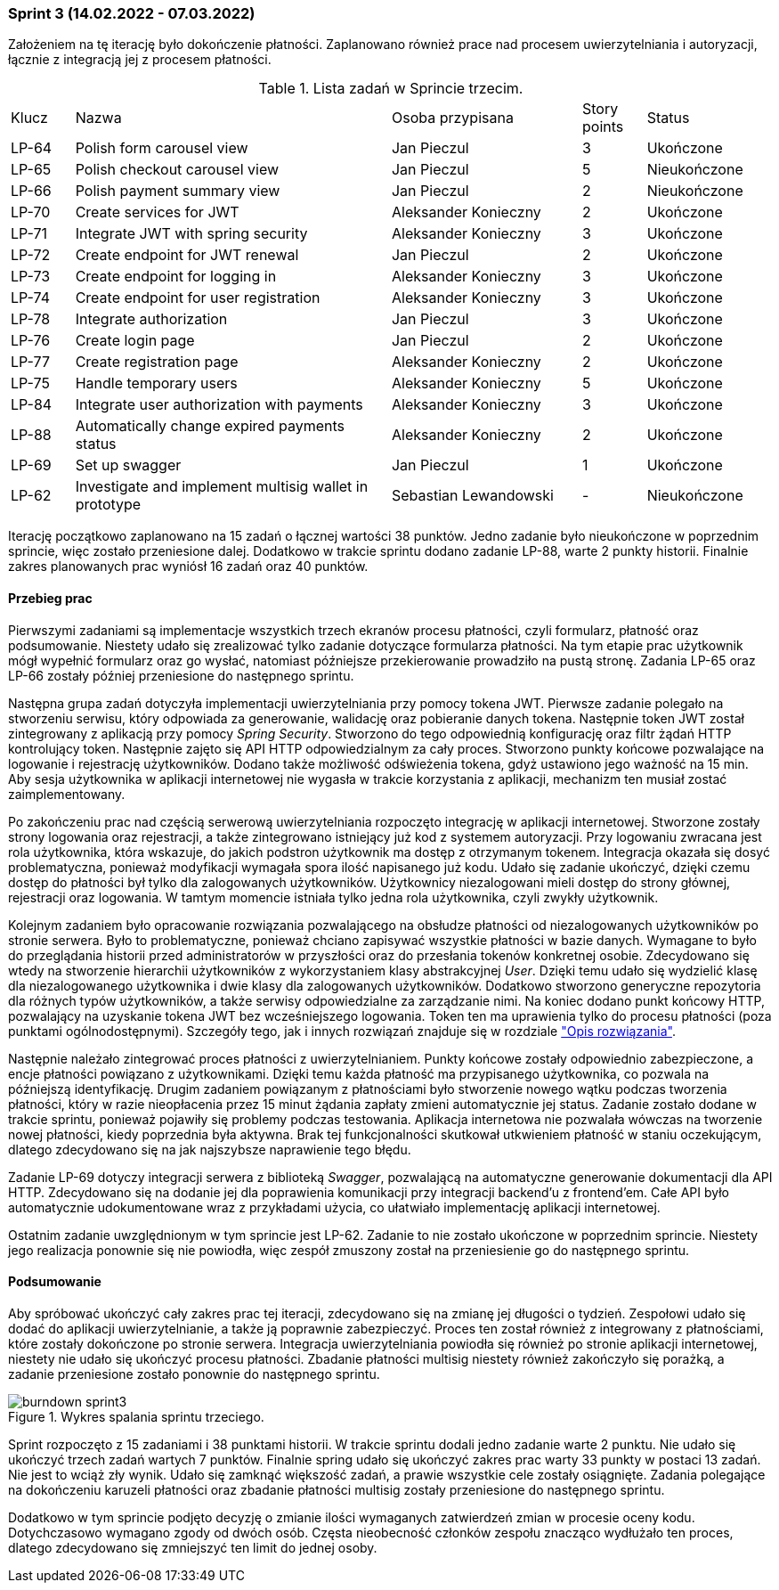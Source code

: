 === Sprint 3 (14.02.2022 - 07.03.2022)

Założeniem na tę iterację było dokończenie płatności. Zaplanowano również prace nad procesem uwierzytelniania i
autoryzacji, łącznie z integracją jej z procesem płatności.

.Lista zadań w Sprincie trzecim.
[cols="1,5,3,1,2"]
|===
|Klucz|Nazwa|Osoba przypisana|Story points|Status
|LP-64|Polish form carousel view|Jan Pieczul|3|Ukończone
|LP-65|Polish checkout carousel view|Jan Pieczul|5|Nieukończone
|LP-66|Polish payment summary view|Jan Pieczul|2|Nieukończone
|LP-70|Create services for JWT|Aleksander Konieczny|2|Ukończone
|LP-71|Integrate JWT with spring security|Aleksander Konieczny|3|Ukończone
|LP-72|Create endpoint for JWT renewal|Jan Pieczul|2|Ukończone
|LP-73|Create endpoint for logging in|Aleksander Konieczny|3|Ukończone
|LP-74|Create endpoint for user registration|Aleksander Konieczny|3|Ukończone
|LP-78|Integrate authorization|Jan Pieczul|3|Ukończone
|LP-76|Create login page|Jan Pieczul|2|Ukończone
|LP-77|Create registration page|Aleksander Konieczny|2|Ukończone
|LP-75|Handle temporary users|Aleksander Konieczny|5|Ukończone
|LP-84|Integrate user authorization with payments|Aleksander Konieczny|3|Ukończone
|LP-88|Automatically change expired payments status|Aleksander Konieczny|2|Ukończone
|LP-69|Set up swagger|Jan Pieczul|1|Ukończone
|LP-62|Investigate and implement multisig wallet in prototype|Sebastian Lewandowski|-|Nieukończone
|===

Iterację początkowo zaplanowano na 15 zadań o łącznej wartości 38 punktów. Jedno zadanie było nieukończone w poprzednim
sprincie, więc zostało przeniesione dalej. Dodatkowo w trakcie sprintu dodano zadanie LP-88, warte 2 punkty historii.
Finalnie zakres planowanych prac wyniósł 16 zadań oraz 40 punktów.

==== Przebieg prac

Pierwszymi zadaniami są implementacje wszystkich trzech ekranów procesu płatności, czyli formularz, płatność oraz
podsumowanie. Niestety udało się zrealizować tylko zadanie dotyczące formularza płatności. Na tym etapie prac użytkownik
mógł wypełnić formularz oraz go wysłać, natomiast późniejsze przekierowanie prowadziło na pustą stronę. Zadania
LP-65 oraz LP-66 zostały później przeniesione do następnego sprintu.

Następna grupa zadań dotyczyła implementacji uwierzytelniania przy pomocy tokena JWT. Pierwsze zadanie polegało
na stworzeniu serwisu, który odpowiada za generowanie, walidację oraz pobieranie danych tokena. Następnie token JWT
został zintegrowany z aplikacją przy pomocy _Spring Security_. Stworzono do tego odpowiednią konfigurację oraz filtr
żądań HTTP kontrolujący token. Następnie zajęto się API HTTP odpowiedzialnym za cały proces. Stworzono punkty
końcowe pozwalające na logowanie i rejestrację użytkowników. Dodano także możliwość odświeżenia tokena, gdyż ustawiono
jego ważność na 15 min. Aby sesja użytkownika w aplikacji internetowej nie wygasła w trakcie korzystania z aplikacji,
mechanizm ten musiał zostać zaimplementowany.

Po zakończeniu prac nad częścią serwerową uwierzytelniania rozpoczęto integrację w aplikacji internetowej. Stworzone
zostały strony logowania oraz rejestracji, a także zintegrowano istniejący już kod z systemem autoryzacji. Przy
logowaniu zwracana jest rola użytkownika, która wskazuje, do jakich podstron użytkownik ma dostęp z otrzymanym tokenem.
Integracja okazała się dosyć problematyczna, ponieważ modyfikacji wymagała spora ilość napisanego już kodu. Udało się
zadanie ukończyć, dzięki czemu dostęp do płatności był tylko dla zalogowanych użytkowników. Użytkownicy niezalogowani
mieli dostęp do strony głównej, rejestracji oraz logowania. W tamtym momencie istniała tylko jedna rola użytkownika,
czyli zwykły użytkownik.

Kolejnym zadaniem było opracowanie rozwiązania pozwalającego na obsłudze płatności od niezalogowanych użytkowników
po stronie serwera. Było to problematyczne, ponieważ chciano zapisywać wszystkie płatności w bazie danych. Wymagane
to było do przeglądania historii przed administratorów w przyszłości oraz do przesłania tokenów konkretnej osobie.
Zdecydowano się wtedy na stworzenie hierarchii użytkowników z wykorzystaniem klasy abstrakcyjnej _User_. Dzięki
temu udało się wydzielić klasę dla niezalogowanego użytkownika i dwie klasy dla zalogowanych użytkowników. Dodatkowo
stworzono generyczne repozytoria dla różnych typów użytkowników, a także serwisy odpowiedzialne za zarządzanie nimi.
Na koniec dodano punkt końcowy HTTP, pozwalający na uzyskanie tokena JWT bez wcześniejszego logowania. Token ten ma
uprawienia tylko do procesu płatności (poza punktami ogólnodostępnymi). Szczegóły tego, jak i innych rozwiązań znajduje
się w rozdziale <<_opis_rozwiazania,"Opis rozwiązania">>.

Następnie należało zintegrować proces płatności z uwierzytelnianiem. Punkty końcowe zostały odpowiednio zabezpieczone,
a encje płatności powiązano z użytkownikami. Dzięki temu każda płatność ma przypisanego użytkownika, co pozwala na
późniejszą identyfikację. Drugim zadaniem powiązanym z płatnościami było stworzenie nowego wątku podczas tworzenia
płatności, który w razie nieopłacenia przez 15 minut żądania zapłaty zmieni automatycznie jej status. Zadanie zostało
dodane w trakcie sprintu, ponieważ pojawiły się problemy podczas testowania. Aplikacja internetowa nie pozwalała wówczas
na tworzenie nowej płatności, kiedy poprzednia była aktywna. Brak tej funkcjonalności skutkował utkwieniem płatność
w staniu oczekującym, dlatego zdecydowano się na jak najszybsze naprawienie tego błędu.

Zadanie LP-69 dotyczy integracji serwera z biblioteką _Swagger_, pozwalającą na automatyczne generowanie dokumentacji
dla API HTTP. Zdecydowano się na dodanie jej dla poprawienia komunikacji przy integracji backend'u z frontend'em.
Całe API było automatycznie udokumentowane wraz z przykładami użycia, co ułatwiało implementację aplikacji internetowej.

Ostatnim zadanie uwzględnionym w tym sprincie jest LP-62. Zadanie to nie zostało ukończone w poprzednim sprincie.
Niestety jego realizacja ponownie się nie powiodła, więc zespół zmuszony został na przeniesienie go do następnego
sprintu.

==== Podsumowanie

Aby spróbować ukończyć cały zakres prac tej iteracji, zdecydowano się na zmianę jej długości o tydzień.
Zespołowi udało się dodać do aplikacji uwierzytelnianie, a także ją poprawnie zabezpieczyć. Proces ten został również
z integrowany z płatnościami, które zostały dokończone po stronie serwera. Integracja uwierzytelniania powiodła się
również po stronie aplikacji internetowej, niestety nie udało się ukończyć procesu płatności. Zbadanie płatności
multisig niestety również zakończyło się porażką, a zadanie przeniesione zostało ponownie do następnego sprintu.

.Wykres spalania sprintu trzeciego.
image::../images/sprints_raports/burndown_sprint3.png[]

Sprint rozpoczęto z 15 zadaniami i 38 punktami historii. W trakcie sprintu dodali jedno zadanie warte 2 punktu.
Nie udało się ukończyć trzech zadań wartych 7 punktów. Finalnie spring udało się ukończyć zakres prac warty 33 punkty
w postaci 13 zadań. Nie jest to wciąż zły wynik. Udało się zamknąć większość zadań, a prawie wszystkie cele zostały
osiągnięte. Zadania polegające na dokończeniu karuzeli płatności oraz zbadanie płatności multisig zostały przeniesione
do następnego sprintu.

Dodatkowo w tym sprincie podjęto decyzję o zmianie ilości wymaganych zatwierdzeń zmian w procesie oceny kodu.
Dotychczasowo wymagano zgody od dwóch osób. Częsta nieobecność członków zespołu znacząco wydłużało ten proces, dlatego
zdecydowano się zmniejszyć ten limit do jednej osoby.
